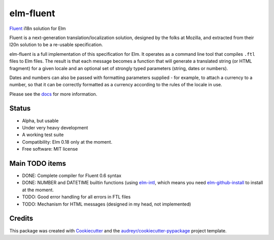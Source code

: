 ==========
elm-fluent
==========


.. image:: https://img.shields.io/pypi/v/elm_fluent.svg
        :target: https://pypi.python.org/pypi/elm_fluent

.. image:: https://img.shields.io/travis/elm-fluent/elm-fluent.svg
        :target: https://travis-ci.org/elm-fluent/elm-fluent

.. image:: https://readthedocs.org/projects/elm-fluent/badge/?version=latest
        :target: https://elm-fluent.readthedocs.io/en/latest/?badge=latest
        :alt: Documentation Status


`Fluent <https://projectfluent.org/>`_ i18n solution for Elm


Fluent is a next-generation translation/localization solution, designed by the
folks at Mozilla, and extracted from their l20n solution to be a re-usable
specification.

elm-fluent is a full implementation of this specification for Elm. It operates
as a command line tool that compiles ``.ftl`` files to Elm files. The result is
that each message becomes a function that will generate a translated string (or
HTML fragment) for a given locale and an optional set of strongly typed
parameters (string, dates or numbers).

Dates and numbers can also be passed with formatting parameters supplied - for
example, to attach a currency to a number, so that it can be correctly formatted
as a currency according to the rules of the locale in use.

Please see the `docs
<https://elm-fluent.readthedocs.io/en/latest/>`_ for more
information.

Status
------

* Alpha, but usable
* Under very heavy development
* A working test suite
* Compatibility: Elm 0.18 only at the moment.
* Free software: MIT license


Main TODO items
---------------

* DONE: Complete compiler for Fluent 0.6 syntax
* DONE: NUMBER and DATETIME builtin functions (using `elm-intl <https://github.com/vanwagonet/elm-intl>`_,
  which means you need `elm-github-install <https://github.com/gdotdesign/elm-github-install/>`_ to install at the moment.
* TODO: Good error handling for all errors in FTL files
* TODO: Mechanism for HTML messages (designed in my head, not implemented)


Credits
-------

This package was created with Cookiecutter_ and the `audreyr/cookiecutter-pypackage`_ project template.

.. _Cookiecutter: https://github.com/audreyr/cookiecutter
.. _`audreyr/cookiecutter-pypackage`: https://github.com/audreyr/cookiecutter-pypackage
